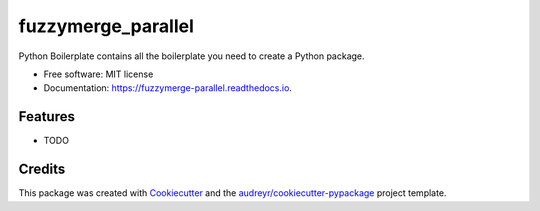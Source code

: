 ===================
fuzzymerge_parallel
===================


.. image:: https://img.shields.io/pypi/v/fuzzymerge_parallel.svg
        :target: https://pypi.python.org/pypi/fuzzymerge_parallel

.. image:: https://img.shields.io/travis/audreyr/fuzzymerge_parallel.svg
        :target: https://travis-ci.com/audreyr/fuzzymerge_parallel

.. image:: https://readthedocs.org/projects/fuzzymerge-parallel/badge/?version=latest
        :target: https://fuzzymerge-parallel.readthedocs.io/en/latest/?version=latest
        :alt: Documentation Status




Python Boilerplate contains all the boilerplate you need to create a Python package.


* Free software: MIT license
* Documentation: https://fuzzymerge-parallel.readthedocs.io.


Features
--------

* TODO

Credits
-------

This package was created with Cookiecutter_ and the `audreyr/cookiecutter-pypackage`_ project template.

.. _Cookiecutter: https://github.com/audreyr/cookiecutter
.. _`audreyr/cookiecutter-pypackage`: https://github.com/audreyr/cookiecutter-pypackage
